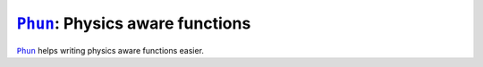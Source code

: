 |Phun|_: Physics aware functions
================================

|Phun|_ helps writing physics aware functions easier.


.. |Phun| replace:: ``Phun``
.. _Phun: https://github.com/adxsrc/phun
